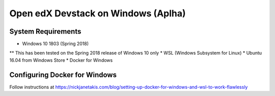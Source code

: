 Open edX Devstack on Windows (Aplha)
====================================

System Requirements
-------------------

* Windows 10 1803 (Spring 2018)
** This has been tested on the Spring 2018 release of Windows 10 only
* WSL (Windows Subsystem for Linux)
* Ubuntu 16.04 from Windows Store
* Docker for Windows

Configuring Docker for Windows
------------------------------

Follow instructions at https://nickjanetakis.com/blog/setting-up-docker-for-windows-and-wsl-to-work-flawlessly
